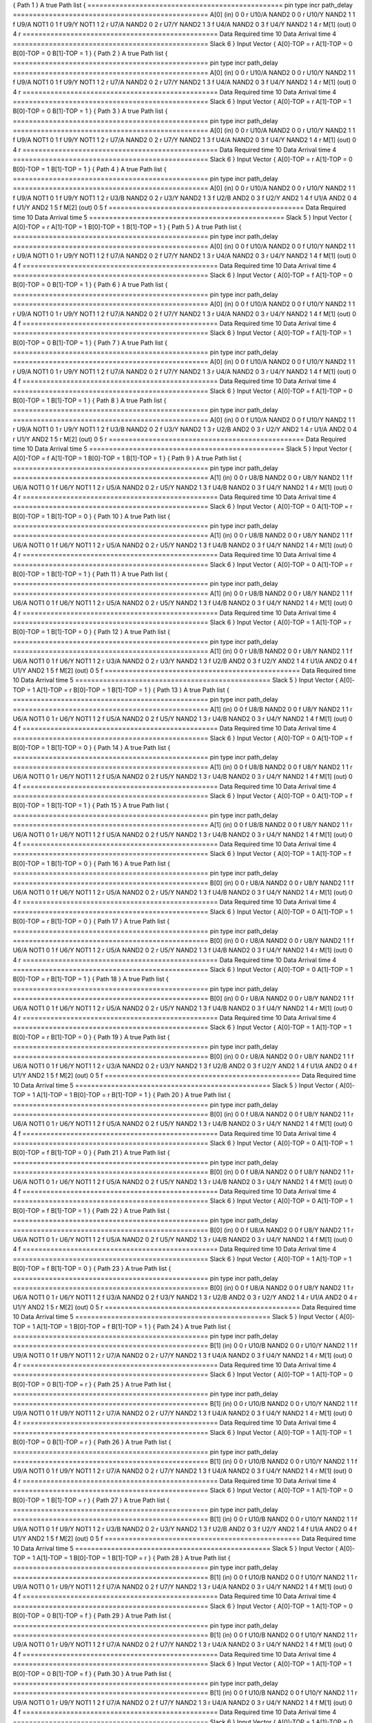 { Path 1 }
A true Path list {
=================================================
pin	type	incr	path_delay
=================================================
A[0]	(in)	0	0	r
U10/A	NAND2	0	0	r
U10/Y	NAND2	1	1	f
U9/A	NOT1	0	1	f
U9/Y	NOT1	1	2	r
U7/A	NAND2	0	2	r
U7/Y	NAND2	1	3	f
U4/A	NAND2	0	3	f
U4/Y	NAND2	1	4	r
M[1]	(out)	0	4	r
=================================================
Data Required time			10
Data Arrival time			4
=================================================
Slack			6
}
Input Vector {
A[0]-TOP = r
A[1]-TOP = 0
B[0]-TOP = 0
B[1]-TOP = 1
}
{ Path 2 }
A true Path list {
=================================================
pin	type	incr	path_delay
=================================================
A[0]	(in)	0	0	r
U10/A	NAND2	0	0	r
U10/Y	NAND2	1	1	f
U9/A	NOT1	0	1	f
U9/Y	NOT1	1	2	r
U7/A	NAND2	0	2	r
U7/Y	NAND2	1	3	f
U4/A	NAND2	0	3	f
U4/Y	NAND2	1	4	r
M[1]	(out)	0	4	r
=================================================
Data Required time			10
Data Arrival time			4
=================================================
Slack			6
}
Input Vector {
A[0]-TOP = r
A[1]-TOP = 1
B[0]-TOP = 0
B[1]-TOP = 1
}
{ Path 3 }
A true Path list {
=================================================
pin	type	incr	path_delay
=================================================
A[0]	(in)	0	0	r
U10/A	NAND2	0	0	r
U10/Y	NAND2	1	1	f
U9/A	NOT1	0	1	f
U9/Y	NOT1	1	2	r
U7/A	NAND2	0	2	r
U7/Y	NAND2	1	3	f
U4/A	NAND2	0	3	f
U4/Y	NAND2	1	4	r
M[1]	(out)	0	4	r
=================================================
Data Required time			10
Data Arrival time			4
=================================================
Slack			6
}
Input Vector {
A[0]-TOP = r
A[1]-TOP = 0
B[0]-TOP = 1
B[1]-TOP = 1
}
{ Path 4 }
A true Path list {
=================================================
pin	type	incr	path_delay
=================================================
A[0]	(in)	0	0	r
U10/A	NAND2	0	0	r
U10/Y	NAND2	1	1	f
U9/A	NOT1	0	1	f
U9/Y	NOT1	1	2	r
U3/B	NAND2	0	2	r
U3/Y	NAND2	1	3	f
U2/B	AND2	0	3	f
U2/Y	AND2	1	4	f
U1/A	AND2	0	4	f
U1/Y	AND2	1	5	f
M[2]	(out)	0	5	f
=================================================
Data Required time			10
Data Arrival time			5
=================================================
Slack			5
}
Input Vector {
A[0]-TOP = r
A[1]-TOP = 1
B[0]-TOP = 1
B[1]-TOP = 1
}
{ Path 5 }
A true Path list {
=================================================
pin	type	incr	path_delay
=================================================
A[0]	(in)	0	0	f
U10/A	NAND2	0	0	f
U10/Y	NAND2	1	1	r
U9/A	NOT1	0	1	r
U9/Y	NOT1	1	2	f
U7/A	NAND2	0	2	f
U7/Y	NAND2	1	3	r
U4/A	NAND2	0	3	r
U4/Y	NAND2	1	4	f
M[1]	(out)	0	4	f
=================================================
Data Required time			10
Data Arrival time			4
=================================================
Slack			6
}
Input Vector {
A[0]-TOP = f
A[1]-TOP = 0
B[0]-TOP = 0
B[1]-TOP = 1
}
{ Path 6 }
A true Path list {
=================================================
pin	type	incr	path_delay
=================================================
A[0]	(in)	0	0	f
U10/A	NAND2	0	0	f
U10/Y	NAND2	1	1	r
U9/A	NOT1	0	1	r
U9/Y	NOT1	1	2	f
U7/A	NAND2	0	2	f
U7/Y	NAND2	1	3	r
U4/A	NAND2	0	3	r
U4/Y	NAND2	1	4	f
M[1]	(out)	0	4	f
=================================================
Data Required time			10
Data Arrival time			4
=================================================
Slack			6
}
Input Vector {
A[0]-TOP = f
A[1]-TOP = 1
B[0]-TOP = 0
B[1]-TOP = 1
}
{ Path 7 }
A true Path list {
=================================================
pin	type	incr	path_delay
=================================================
A[0]	(in)	0	0	f
U10/A	NAND2	0	0	f
U10/Y	NAND2	1	1	r
U9/A	NOT1	0	1	r
U9/Y	NOT1	1	2	f
U7/A	NAND2	0	2	f
U7/Y	NAND2	1	3	r
U4/A	NAND2	0	3	r
U4/Y	NAND2	1	4	f
M[1]	(out)	0	4	f
=================================================
Data Required time			10
Data Arrival time			4
=================================================
Slack			6
}
Input Vector {
A[0]-TOP = f
A[1]-TOP = 0
B[0]-TOP = 1
B[1]-TOP = 1
}
{ Path 8 }
A true Path list {
=================================================
pin	type	incr	path_delay
=================================================
A[0]	(in)	0	0	f
U10/A	NAND2	0	0	f
U10/Y	NAND2	1	1	r
U9/A	NOT1	0	1	r
U9/Y	NOT1	1	2	f
U3/B	NAND2	0	2	f
U3/Y	NAND2	1	3	r
U2/B	AND2	0	3	r
U2/Y	AND2	1	4	r
U1/A	AND2	0	4	r
U1/Y	AND2	1	5	r
M[2]	(out)	0	5	r
=================================================
Data Required time			10
Data Arrival time			5
=================================================
Slack			5
}
Input Vector {
A[0]-TOP = f
A[1]-TOP = 1
B[0]-TOP = 1
B[1]-TOP = 1
}
{ Path 9 }
A true Path list {
=================================================
pin	type	incr	path_delay
=================================================
A[1]	(in)	0	0	r
U8/B	NAND2	0	0	r
U8/Y	NAND2	1	1	f
U6/A	NOT1	0	1	f
U6/Y	NOT1	1	2	r
U5/A	NAND2	0	2	r
U5/Y	NAND2	1	3	f
U4/B	NAND2	0	3	f
U4/Y	NAND2	1	4	r
M[1]	(out)	0	4	r
=================================================
Data Required time			10
Data Arrival time			4
=================================================
Slack			6
}
Input Vector {
A[0]-TOP = 0
A[1]-TOP = r
B[0]-TOP = 1
B[1]-TOP = 0
}
{ Path 10 }
A true Path list {
=================================================
pin	type	incr	path_delay
=================================================
A[1]	(in)	0	0	r
U8/B	NAND2	0	0	r
U8/Y	NAND2	1	1	f
U6/A	NOT1	0	1	f
U6/Y	NOT1	1	2	r
U5/A	NAND2	0	2	r
U5/Y	NAND2	1	3	f
U4/B	NAND2	0	3	f
U4/Y	NAND2	1	4	r
M[1]	(out)	0	4	r
=================================================
Data Required time			10
Data Arrival time			4
=================================================
Slack			6
}
Input Vector {
A[0]-TOP = 0
A[1]-TOP = r
B[0]-TOP = 1
B[1]-TOP = 1
}
{ Path 11 }
A true Path list {
=================================================
pin	type	incr	path_delay
=================================================
A[1]	(in)	0	0	r
U8/B	NAND2	0	0	r
U8/Y	NAND2	1	1	f
U6/A	NOT1	0	1	f
U6/Y	NOT1	1	2	r
U5/A	NAND2	0	2	r
U5/Y	NAND2	1	3	f
U4/B	NAND2	0	3	f
U4/Y	NAND2	1	4	r
M[1]	(out)	0	4	r
=================================================
Data Required time			10
Data Arrival time			4
=================================================
Slack			6
}
Input Vector {
A[0]-TOP = 1
A[1]-TOP = r
B[0]-TOP = 1
B[1]-TOP = 0
}
{ Path 12 }
A true Path list {
=================================================
pin	type	incr	path_delay
=================================================
A[1]	(in)	0	0	r
U8/B	NAND2	0	0	r
U8/Y	NAND2	1	1	f
U6/A	NOT1	0	1	f
U6/Y	NOT1	1	2	r
U3/A	NAND2	0	2	r
U3/Y	NAND2	1	3	f
U2/B	AND2	0	3	f
U2/Y	AND2	1	4	f
U1/A	AND2	0	4	f
U1/Y	AND2	1	5	f
M[2]	(out)	0	5	f
=================================================
Data Required time			10
Data Arrival time			5
=================================================
Slack			5
}
Input Vector {
A[0]-TOP = 1
A[1]-TOP = r
B[0]-TOP = 1
B[1]-TOP = 1
}
{ Path 13 }
A true Path list {
=================================================
pin	type	incr	path_delay
=================================================
A[1]	(in)	0	0	f
U8/B	NAND2	0	0	f
U8/Y	NAND2	1	1	r
U6/A	NOT1	0	1	r
U6/Y	NOT1	1	2	f
U5/A	NAND2	0	2	f
U5/Y	NAND2	1	3	r
U4/B	NAND2	0	3	r
U4/Y	NAND2	1	4	f
M[1]	(out)	0	4	f
=================================================
Data Required time			10
Data Arrival time			4
=================================================
Slack			6
}
Input Vector {
A[0]-TOP = 0
A[1]-TOP = f
B[0]-TOP = 1
B[1]-TOP = 0
}
{ Path 14 }
A true Path list {
=================================================
pin	type	incr	path_delay
=================================================
A[1]	(in)	0	0	f
U8/B	NAND2	0	0	f
U8/Y	NAND2	1	1	r
U6/A	NOT1	0	1	r
U6/Y	NOT1	1	2	f
U5/A	NAND2	0	2	f
U5/Y	NAND2	1	3	r
U4/B	NAND2	0	3	r
U4/Y	NAND2	1	4	f
M[1]	(out)	0	4	f
=================================================
Data Required time			10
Data Arrival time			4
=================================================
Slack			6
}
Input Vector {
A[0]-TOP = 0
A[1]-TOP = f
B[0]-TOP = 1
B[1]-TOP = 1
}
{ Path 15 }
A true Path list {
=================================================
pin	type	incr	path_delay
=================================================
A[1]	(in)	0	0	f
U8/B	NAND2	0	0	f
U8/Y	NAND2	1	1	r
U6/A	NOT1	0	1	r
U6/Y	NOT1	1	2	f
U5/A	NAND2	0	2	f
U5/Y	NAND2	1	3	r
U4/B	NAND2	0	3	r
U4/Y	NAND2	1	4	f
M[1]	(out)	0	4	f
=================================================
Data Required time			10
Data Arrival time			4
=================================================
Slack			6
}
Input Vector {
A[0]-TOP = 1
A[1]-TOP = f
B[0]-TOP = 1
B[1]-TOP = 0
}
{ Path 16 }
A true Path list {
=================================================
pin	type	incr	path_delay
=================================================
B[0]	(in)	0	0	r
U8/A	NAND2	0	0	r
U8/Y	NAND2	1	1	f
U6/A	NOT1	0	1	f
U6/Y	NOT1	1	2	r
U5/A	NAND2	0	2	r
U5/Y	NAND2	1	3	f
U4/B	NAND2	0	3	f
U4/Y	NAND2	1	4	r
M[1]	(out)	0	4	r
=================================================
Data Required time			10
Data Arrival time			4
=================================================
Slack			6
}
Input Vector {
A[0]-TOP = 0
A[1]-TOP = 1
B[0]-TOP = r
B[1]-TOP = 0
}
{ Path 17 }
A true Path list {
=================================================
pin	type	incr	path_delay
=================================================
B[0]	(in)	0	0	r
U8/A	NAND2	0	0	r
U8/Y	NAND2	1	1	f
U6/A	NOT1	0	1	f
U6/Y	NOT1	1	2	r
U5/A	NAND2	0	2	r
U5/Y	NAND2	1	3	f
U4/B	NAND2	0	3	f
U4/Y	NAND2	1	4	r
M[1]	(out)	0	4	r
=================================================
Data Required time			10
Data Arrival time			4
=================================================
Slack			6
}
Input Vector {
A[0]-TOP = 0
A[1]-TOP = 1
B[0]-TOP = r
B[1]-TOP = 1
}
{ Path 18 }
A true Path list {
=================================================
pin	type	incr	path_delay
=================================================
B[0]	(in)	0	0	r
U8/A	NAND2	0	0	r
U8/Y	NAND2	1	1	f
U6/A	NOT1	0	1	f
U6/Y	NOT1	1	2	r
U5/A	NAND2	0	2	r
U5/Y	NAND2	1	3	f
U4/B	NAND2	0	3	f
U4/Y	NAND2	1	4	r
M[1]	(out)	0	4	r
=================================================
Data Required time			10
Data Arrival time			4
=================================================
Slack			6
}
Input Vector {
A[0]-TOP = 1
A[1]-TOP = 1
B[0]-TOP = r
B[1]-TOP = 0
}
{ Path 19 }
A true Path list {
=================================================
pin	type	incr	path_delay
=================================================
B[0]	(in)	0	0	r
U8/A	NAND2	0	0	r
U8/Y	NAND2	1	1	f
U6/A	NOT1	0	1	f
U6/Y	NOT1	1	2	r
U3/A	NAND2	0	2	r
U3/Y	NAND2	1	3	f
U2/B	AND2	0	3	f
U2/Y	AND2	1	4	f
U1/A	AND2	0	4	f
U1/Y	AND2	1	5	f
M[2]	(out)	0	5	f
=================================================
Data Required time			10
Data Arrival time			5
=================================================
Slack			5
}
Input Vector {
A[0]-TOP = 1
A[1]-TOP = 1
B[0]-TOP = r
B[1]-TOP = 1
}
{ Path 20 }
A true Path list {
=================================================
pin	type	incr	path_delay
=================================================
B[0]	(in)	0	0	f
U8/A	NAND2	0	0	f
U8/Y	NAND2	1	1	r
U6/A	NOT1	0	1	r
U6/Y	NOT1	1	2	f
U5/A	NAND2	0	2	f
U5/Y	NAND2	1	3	r
U4/B	NAND2	0	3	r
U4/Y	NAND2	1	4	f
M[1]	(out)	0	4	f
=================================================
Data Required time			10
Data Arrival time			4
=================================================
Slack			6
}
Input Vector {
A[0]-TOP = 0
A[1]-TOP = 1
B[0]-TOP = f
B[1]-TOP = 0
}
{ Path 21 }
A true Path list {
=================================================
pin	type	incr	path_delay
=================================================
B[0]	(in)	0	0	f
U8/A	NAND2	0	0	f
U8/Y	NAND2	1	1	r
U6/A	NOT1	0	1	r
U6/Y	NOT1	1	2	f
U5/A	NAND2	0	2	f
U5/Y	NAND2	1	3	r
U4/B	NAND2	0	3	r
U4/Y	NAND2	1	4	f
M[1]	(out)	0	4	f
=================================================
Data Required time			10
Data Arrival time			4
=================================================
Slack			6
}
Input Vector {
A[0]-TOP = 0
A[1]-TOP = 1
B[0]-TOP = f
B[1]-TOP = 1
}
{ Path 22 }
A true Path list {
=================================================
pin	type	incr	path_delay
=================================================
B[0]	(in)	0	0	f
U8/A	NAND2	0	0	f
U8/Y	NAND2	1	1	r
U6/A	NOT1	0	1	r
U6/Y	NOT1	1	2	f
U5/A	NAND2	0	2	f
U5/Y	NAND2	1	3	r
U4/B	NAND2	0	3	r
U4/Y	NAND2	1	4	f
M[1]	(out)	0	4	f
=================================================
Data Required time			10
Data Arrival time			4
=================================================
Slack			6
}
Input Vector {
A[0]-TOP = 1
A[1]-TOP = 1
B[0]-TOP = f
B[1]-TOP = 0
}
{ Path 23 }
A true Path list {
=================================================
pin	type	incr	path_delay
=================================================
B[0]	(in)	0	0	f
U8/A	NAND2	0	0	f
U8/Y	NAND2	1	1	r
U6/A	NOT1	0	1	r
U6/Y	NOT1	1	2	f
U3/A	NAND2	0	2	f
U3/Y	NAND2	1	3	r
U2/B	AND2	0	3	r
U2/Y	AND2	1	4	r
U1/A	AND2	0	4	r
U1/Y	AND2	1	5	r
M[2]	(out)	0	5	r
=================================================
Data Required time			10
Data Arrival time			5
=================================================
Slack			5
}
Input Vector {
A[0]-TOP = 1
A[1]-TOP = 1
B[0]-TOP = f
B[1]-TOP = 1
}
{ Path 24 }
A true Path list {
=================================================
pin	type	incr	path_delay
=================================================
B[1]	(in)	0	0	r
U10/B	NAND2	0	0	r
U10/Y	NAND2	1	1	f
U9/A	NOT1	0	1	f
U9/Y	NOT1	1	2	r
U7/A	NAND2	0	2	r
U7/Y	NAND2	1	3	f
U4/A	NAND2	0	3	f
U4/Y	NAND2	1	4	r
M[1]	(out)	0	4	r
=================================================
Data Required time			10
Data Arrival time			4
=================================================
Slack			6
}
Input Vector {
A[0]-TOP = 1
A[1]-TOP = 0
B[0]-TOP = 0
B[1]-TOP = r
}
{ Path 25 }
A true Path list {
=================================================
pin	type	incr	path_delay
=================================================
B[1]	(in)	0	0	r
U10/B	NAND2	0	0	r
U10/Y	NAND2	1	1	f
U9/A	NOT1	0	1	f
U9/Y	NOT1	1	2	r
U7/A	NAND2	0	2	r
U7/Y	NAND2	1	3	f
U4/A	NAND2	0	3	f
U4/Y	NAND2	1	4	r
M[1]	(out)	0	4	r
=================================================
Data Required time			10
Data Arrival time			4
=================================================
Slack			6
}
Input Vector {
A[0]-TOP = 1
A[1]-TOP = 1
B[0]-TOP = 0
B[1]-TOP = r
}
{ Path 26 }
A true Path list {
=================================================
pin	type	incr	path_delay
=================================================
B[1]	(in)	0	0	r
U10/B	NAND2	0	0	r
U10/Y	NAND2	1	1	f
U9/A	NOT1	0	1	f
U9/Y	NOT1	1	2	r
U7/A	NAND2	0	2	r
U7/Y	NAND2	1	3	f
U4/A	NAND2	0	3	f
U4/Y	NAND2	1	4	r
M[1]	(out)	0	4	r
=================================================
Data Required time			10
Data Arrival time			4
=================================================
Slack			6
}
Input Vector {
A[0]-TOP = 1
A[1]-TOP = 0
B[0]-TOP = 1
B[1]-TOP = r
}
{ Path 27 }
A true Path list {
=================================================
pin	type	incr	path_delay
=================================================
B[1]	(in)	0	0	r
U10/B	NAND2	0	0	r
U10/Y	NAND2	1	1	f
U9/A	NOT1	0	1	f
U9/Y	NOT1	1	2	r
U3/B	NAND2	0	2	r
U3/Y	NAND2	1	3	f
U2/B	AND2	0	3	f
U2/Y	AND2	1	4	f
U1/A	AND2	0	4	f
U1/Y	AND2	1	5	f
M[2]	(out)	0	5	f
=================================================
Data Required time			10
Data Arrival time			5
=================================================
Slack			5
}
Input Vector {
A[0]-TOP = 1
A[1]-TOP = 1
B[0]-TOP = 1
B[1]-TOP = r
}
{ Path 28 }
A true Path list {
=================================================
pin	type	incr	path_delay
=================================================
B[1]	(in)	0	0	f
U10/B	NAND2	0	0	f
U10/Y	NAND2	1	1	r
U9/A	NOT1	0	1	r
U9/Y	NOT1	1	2	f
U7/A	NAND2	0	2	f
U7/Y	NAND2	1	3	r
U4/A	NAND2	0	3	r
U4/Y	NAND2	1	4	f
M[1]	(out)	0	4	f
=================================================
Data Required time			10
Data Arrival time			4
=================================================
Slack			6
}
Input Vector {
A[0]-TOP = 1
A[1]-TOP = 0
B[0]-TOP = 0
B[1]-TOP = f
}
{ Path 29 }
A true Path list {
=================================================
pin	type	incr	path_delay
=================================================
B[1]	(in)	0	0	f
U10/B	NAND2	0	0	f
U10/Y	NAND2	1	1	r
U9/A	NOT1	0	1	r
U9/Y	NOT1	1	2	f
U7/A	NAND2	0	2	f
U7/Y	NAND2	1	3	r
U4/A	NAND2	0	3	r
U4/Y	NAND2	1	4	f
M[1]	(out)	0	4	f
=================================================
Data Required time			10
Data Arrival time			4
=================================================
Slack			6
}
Input Vector {
A[0]-TOP = 1
A[1]-TOP = 1
B[0]-TOP = 0
B[1]-TOP = f
}
{ Path 30 }
A true Path list {
=================================================
pin	type	incr	path_delay
=================================================
B[1]	(in)	0	0	f
U10/B	NAND2	0	0	f
U10/Y	NAND2	1	1	r
U9/A	NOT1	0	1	r
U9/Y	NOT1	1	2	f
U7/A	NAND2	0	2	f
U7/Y	NAND2	1	3	r
U4/A	NAND2	0	3	r
U4/Y	NAND2	1	4	f
M[1]	(out)	0	4	f
=================================================
Data Required time			10
Data Arrival time			4
=================================================
Slack			6
}
Input Vector {
A[0]-TOP = 1
A[1]-TOP = 0
B[0]-TOP = 1
B[1]-TOP = f
}
